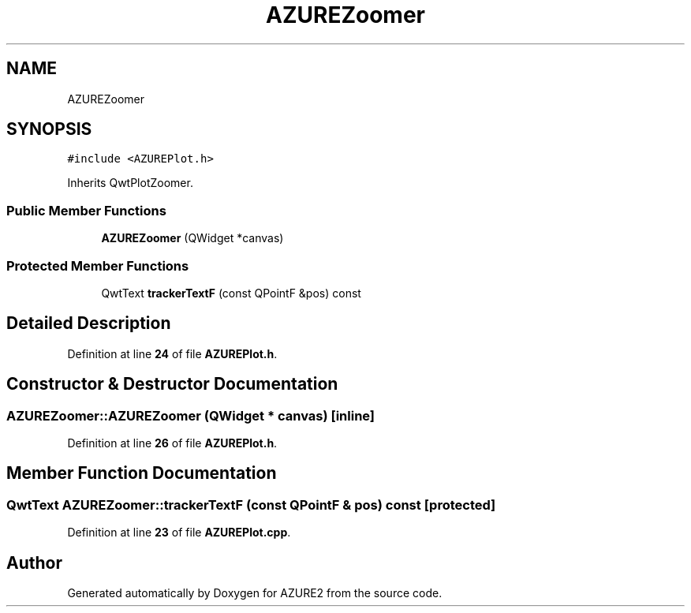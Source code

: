 .TH "AZUREZoomer" 3AZURE2" \" -*- nroff -*-
.ad l
.nh
.SH NAME
AZUREZoomer
.SH SYNOPSIS
.br
.PP
.PP
\fC#include <AZUREPlot\&.h>\fP
.PP
Inherits QwtPlotZoomer\&.
.SS "Public Member Functions"

.in +1c
.ti -1c
.RI "\fBAZUREZoomer\fP (QWidget *canvas)"
.br
.in -1c
.SS "Protected Member Functions"

.in +1c
.ti -1c
.RI "QwtText \fBtrackerTextF\fP (const QPointF &pos) const"
.br
.in -1c
.SH "Detailed Description"
.PP 
Definition at line \fB24\fP of file \fBAZUREPlot\&.h\fP\&.
.SH "Constructor & Destructor Documentation"
.PP 
.SS "AZUREZoomer::AZUREZoomer (QWidget * canvas)\fC [inline]\fP"

.PP
Definition at line \fB26\fP of file \fBAZUREPlot\&.h\fP\&.
.SH "Member Function Documentation"
.PP 
.SS "QwtText AZUREZoomer::trackerTextF (const QPointF & pos) const\fC [protected]\fP"

.PP
Definition at line \fB23\fP of file \fBAZUREPlot\&.cpp\fP\&.

.SH "Author"
.PP 
Generated automatically by Doxygen for AZURE2 from the source code\&.
